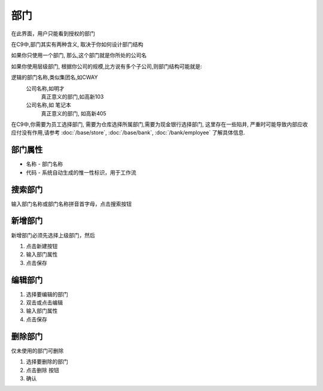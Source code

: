 
部门
----------------------------------

在此界面，用户只能看到授权的部门

在C9中,部门其实有两种含义, 取决于你如何设计部门结构

如果你只使用一个部门, 那么,这个部门就是你所处的公司名

如果你使用层级部门, 根据你公司的规模,比方说有多个子公司,则部门结构可能就是::

逻辑的部门名称,类似集团名,如CWAY
	公司名称,如明才
		真正意义的部门,如高新103
	公司名称,如 笔记本
		真正意义的部门, 如高新405

在C9中,你需要为员工选择部门, 需要为仓库选择所属部门,需要为现金银行选择部门, 这里存在一些陷井, 严重时可能导致内部应收应付没有作用,请参考 :doc:`/base/store`, :doc:`/base/bank`, :doc:`/bank/employee` 了解具体信息.		

部门属性 
=================================
* 名称 - 部门名称
* 代码 - 系统自动生成的惟一性标识，用于工作流

搜索部门
=================================
输入部门名称或部门名称拼音首字母，点击搜索按钮

新增部门
=================================

新增部门必须先选择上级部门，然后 

1. 点击新建按钮
2. 输入部门属性
3. 点击保存

编辑部门 
=================================

1. 选择要编辑的部门
2. 双击或点击编辑
3. 输入部门属性
4. 点击保存

删除部门
=================================

仅未使用的部门可删除 

1. 选择要删除的部门
2. 点击删除 按钮
3. 确认